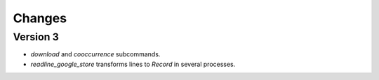 Changes
=======

Version 3
---------

* `download` and `cooccurrence` subcommands.
* `readline_google_store` transforms lines to `Record` in several processes.

